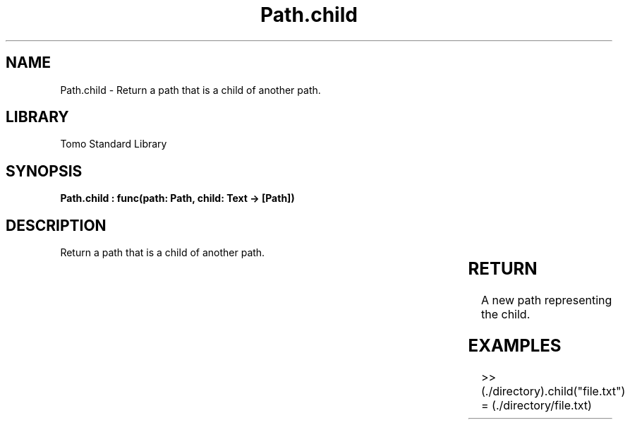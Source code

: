 '\" t
.\" Copyright (c) 2025 Bruce Hill
.\" All rights reserved.
.\"
.TH Path.child 3 2025-04-19T14:30:40.365083 "Tomo man-pages"
.SH NAME
Path.child \- Return a path that is a child of another path.

.SH LIBRARY
Tomo Standard Library
.SH SYNOPSIS
.nf
.BI "Path.child : func(path: Path, child: Text -> [Path])"
.fi

.SH DESCRIPTION
Return a path that is a child of another path.


.TS
allbox;
lb lb lbx lb
l l l l.
Name	Type	Description	Default
path	Path	The path of a directory. 	-
child	Text	The name of a child file or directory. 	-
.TE
.SH RETURN
A new path representing the child.

.SH EXAMPLES
.EX
>> (./directory).child("file.txt")
= (./directory/file.txt)
.EE
